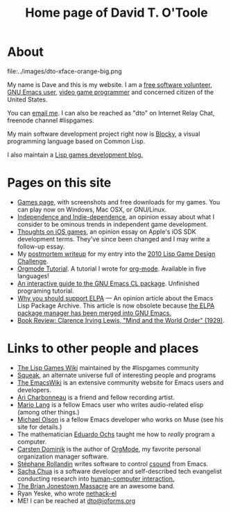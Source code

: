 #+TITLE: Home page of David T. O'Toole

* About 

file:../images/dto-xface-orange-big.png

  My name is Dave and this is my website. I am a [[http://en.wikipedia.org/wiki/Free_software][free software
  volunteer]], [[http://www.gnu.org/software/emacs][GNU Emacs user]], [[file:games.org][video game programmer]] and concerned
  citizen of the United States.
  
  You can [[mailto:dto@ioforms.org][email me]]. I can also be reached as "dto" on Internet Relay
  Chat, freenode channel #lispgames.
  
  My main software development project right now is [[http://blocky.io][Blocky]], a visual
  programming language based on Common Lisp.

  I also maintain a [[http://blocky.io/blog/][Lisp games development blog.]]

* Pages on this site

 - [[file:games.org][Games page]], with screenshots and free downloads for my games. You
   can play now on Windows, Mac OSX, or GNU/Linux.
 - [[http://lispgamesdev.blogspot.com/2010/12/opinion-independence-and-indie.html][Independence and Indie-dependence]], an opinion essay about what I
   consider to be ominous trends in independent game development.
 - [[http://dto.github.com/notebook/apple.html][Thoughts on iOS games]], an opinion essay on Apple's iOS SDK
   development terms. They've since been changed and I may write a
   follow-up essay.
 - My [[http://dto.github.com/notebook/lgdc10-postmortem.html][postmortem writeup]] for my entry into the [[http://dto.github.com/notebook/lgdc.html][2010 Lisp Game Design
   Challenge]].
 - [[file:orgtutorial.org][Orgmode Tutorial]]. A tutorial I wrote for [[http://www.orgmode.org/][org-mode]]. Available in
   five languages!
 - [[file:require-cl.org][An interactive guide to the GNU Emacs CL package]]. Unfinished
   programing tutorial.
 - [[file:blog-2008-01-14-1205.org][Why you should support ELPA]] --- An opinion article about the Emacs
   Lisp Package Archive. This article is now obsolete because [[http://old.nabble.com/Package.el-merged-td28909865.html][the ELPA
   package manager has been merged into GNU Emacs.]]
 - [[file:blog-2008-01-15-1034.html][Book Review: Clarence Irving Lewis, "Mind and the World Order" (1929)]].

* Links to other people and places

  + [[http://lispgames.org][The Lisp Games Wiki]] maintained by the #lispgames community
  + [[http://www.squeak.org][Squeak]], an alternate universe full of interesting people and programs
  + [[http://www.emacswiki.org/][The EmacsWiki]] is an extensive community website for Emacs users and
    developers. 
  + [[http://www.ariband.com/][Ari Charbonneau]] is a friend and fellow recording artist.
  + [[http://delysid.org/][Mario Lang]] is a fellow Emacs user who writes audio-related elisp
    (among other things.)
  + [[http://mwolson.org/web/WelcomePage.html][Michael Olson]] is a fellow Emacs developer who works on Muse (see
    his site for details.)
  + The mathematician [[http://angg.twu.net/][Eduardo Ochs]] taught me how to /really/ program a computer. 
  + [[http://staff.science.uva.nl/~dominik/][Carsten Dominik]] is the author of [[file:OrgMode.org][OrgMode]], my favorite personal
    organization manager software.
  + [[http://www.zogotounga.net/comp/csoundx.html][Stéphane Rollandin]] writes software to control [[http://csounds.com][csound]] from Emacs.
  + [[http://richip.dhs.org/~sachac/notebook/wiki/WelcomePage.php][Sacha Chua]] is a software developer and self-described tech
    evangelist conducting research into [[http://en.wikipedia.org/wiki/Human-computer_interaction][human-computer interaction.]]
  + [[http://en.wikipedia.org/wiki/Brian_Jonestown_Massacre][The Brian Jonestown Massacre]] are an awesome band.
  + Ryan Yeske, who wrote [[http://www.nongnu.org/nethack-el/][nethack-el]]
  + ME! I can be reached at [[mailto:dto@ioforms.org][dto@ioforms.org]]

